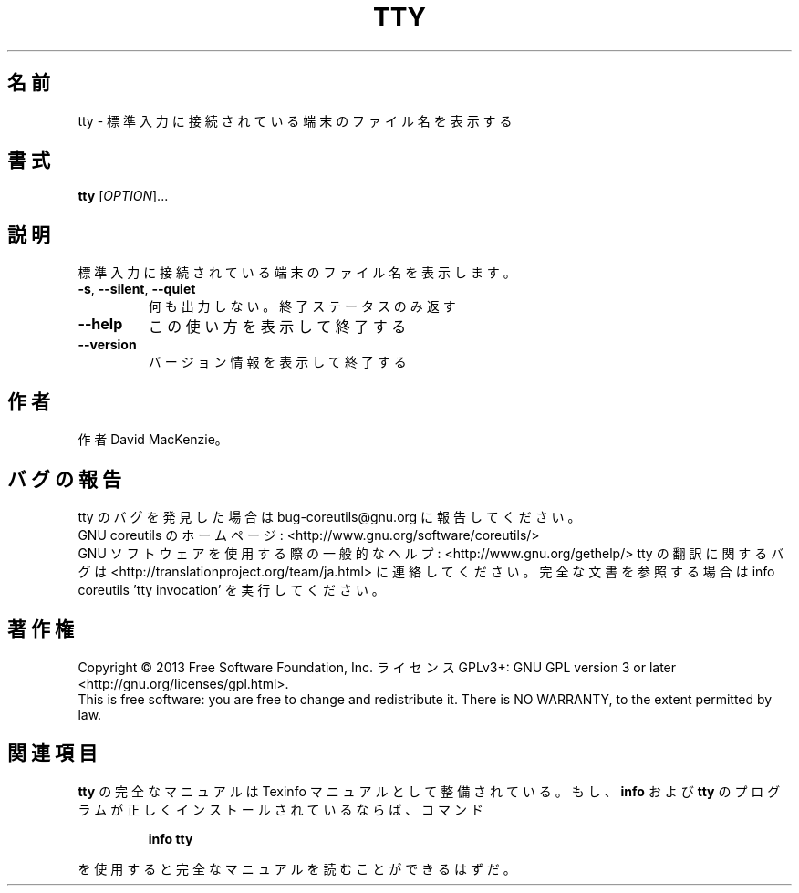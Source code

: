 .\" DO NOT MODIFY THIS FILE!  It was generated by help2man 1.43.3.
.TH TTY "1" "2014年5月" "GNU coreutils" "ユーザーコマンド"
.SH 名前
tty \- 標準入力に接続されている端末のファイル名を表示する
.SH 書式
.B tty
[\fIOPTION\fR]...
.SH 説明
.\" Add any additional description here
.PP
標準入力に接続されている端末のファイル名を表示します。
.TP
\fB\-s\fR, \fB\-\-silent\fR, \fB\-\-quiet\fR
何も出力しない。終了ステータスのみ返す
.TP
\fB\-\-help\fR
この使い方を表示して終了する
.TP
\fB\-\-version\fR
バージョン情報を表示して終了する
.SH 作者
作者 David MacKenzie。
.SH バグの報告
tty のバグを発見した場合は bug\-coreutils@gnu.org に報告してください。
.br
GNU coreutils のホームページ: <http://www.gnu.org/software/coreutils/>
.br
GNU ソフトウェアを使用する際の一般的なヘルプ: <http://www.gnu.org/gethelp/>
tty の翻訳に関するバグは <http://translationproject.org/team/ja.html> に連絡してください。
完全な文書を参照する場合は info coreutils 'tty invocation' を実行してください。
.SH 著作権
Copyright \(co 2013 Free Software Foundation, Inc.
ライセンス GPLv3+: GNU GPL version 3 or later <http://gnu.org/licenses/gpl.html>.
.br
This is free software: you are free to change and redistribute it.
There is NO WARRANTY, to the extent permitted by law.
.SH 関連項目
.B tty
の完全なマニュアルは Texinfo マニュアルとして整備されている。もし、
.B info
および
.B tty
のプログラムが正しくインストールされているならば、コマンド
.IP
.B info tty
.PP
を使用すると完全なマニュアルを読むことができるはずだ。
